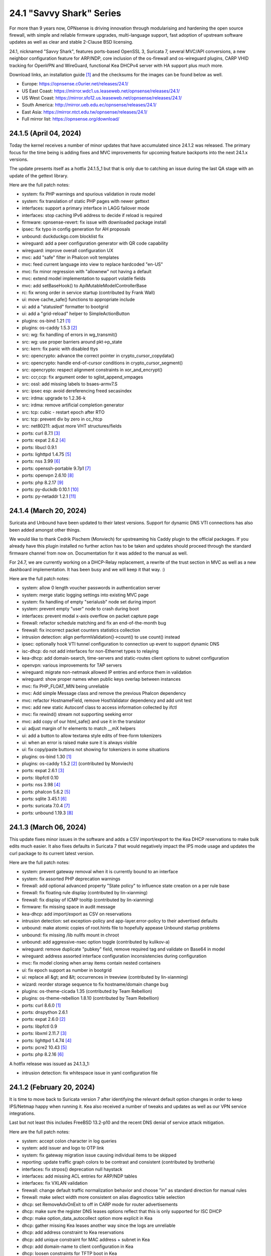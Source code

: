 ===========================================================================================
24.1  "Savvy Shark" Series
===========================================================================================



For more than 9 years now, OPNsense is driving innovation through
modularising and hardening the open source firewall, with simple
and reliable firmware upgrades, multi-language support, fast adoption
of upstream software updates as well as clear and stable 2-Clause BSD
licensing.

24.1, nicknamed "Savvy Shark", features ports-based OpenSSL 3, Suricata 7,
several MVC/API conversions, a new neighbor configuration feature for ARP/NDP,
core inclusion of the os-firewall and os-wireguard plugins, CARP VHID tracking
for OpenVPN and WireGuard, functional Kea DHCPv4 server with HA support plus
much more.

Download links, an installation guide `[1] <https://docs.opnsense.org/manual/install.html>`__  and the checksums for the images
can be found below as well.

* Europe: https://opnsense.c0urier.net/releases/24.1/
* US East Coast: https://mirror.wdc1.us.leaseweb.net/opnsense/releases/24.1/
* US West Coast: https://mirror.sfo12.us.leaseweb.net/opnsense/releases/24.1/
* South America: http://mirror.ueb.edu.ec/opnsense/releases/24.1/
* East Asia: https://mirror.ntct.edu.tw/opnsense/releases/24.1/
* Full mirror list: https://opnsense.org/download/


--------------------------------------------------------------------------
24.1.5 (April 04, 2024)
--------------------------------------------------------------------------


Today the kernel receives a number of minor updates that have accumulated
since 24.1.2 was released.  The primary focus for the time being is adding
fixes and MVC improvements for upcoming feature backports into the next
24.1.x versions.

The update presents itself as a hotfix 24.1.5_1 but that is only due to
catching an issue during the last QA stage with an update of the gettext
library.

Here are the full patch notes:

* system: fix PHP warnings and spurious validation in route model
* system: fix translation of static PHP pages with newer gettext
* interfaces: support a primary interface in LAGG failover mode
* interfaces: stop caching IPv6 address to decide if reload is required
* firmware: opnsense-revert: fix issue with downloaded package install
* ipsec: fix typo in config generation for AH proposals
* unbound: duckduckgo.com blocklist fix
* wireguard: add a peer configuration generator with QR code capability
* wireguard: improve overall configuration UX
* mvc: add "safe" filter in Phalcon volt templates
* mvc: feed current language into view to replace hardcoded "en-US"
* mvc: fix minor regression with "allownew" not having a default
* mvc: extend model implementation to support volatile fields
* mvc: add setBaseHook() to ApiMutableModelControllerBase
* rc: fix wrong order in service startup (contributed by Frank Wall)
* ui: move cache_safe() functions to appropriate include
* ui: add a "statusled" formatter to bootgrid
* ui: add a "grid-reload" helper to SimpleActionButton
* plugins: os-bind 1.21 `[1] <https://github.com/opnsense/plugins/blob/stable/24.1/dns/bind/pkg-descr>`__ 
* plugins: os-caddy 1.5.3 `[2] <https://github.com/opnsense/plugins/blob/stable/24.1/www/caddy/pkg-descr>`__ 
* src: wg: fix handling of errors in wg_transmit()
* src: wg: use proper barriers around pkt->p_state
* src: kern: fix panic with disabled ttys
* src: opencrypto: advance the correct pointer in crypto_cursor_copydata()
* src: opencrypto: handle end-of-cursor conditions in crypto_cursor_segment()
* src: opencrypto: respect alignment constraints in xor_and_encrypt()
* src: ccr,ccp: fix argument order to sglist_append_vmpages
* src: ossl: add missing labels to bsaes-armv7.S
* src: ipsec esp: avoid dereferencing freed secasindex
* src: irdma: upgrade to 1.2.36-k
* src: irdma: remove artificial completion generator
* src: tcp: cubic - restart epoch after RTO
* src: tcp: prevent div by zero in cc_htcp
* src: net80211: adjust more VHT structures/fields
* ports: curl 8.7.1 `[3] <https://curl.se/changes.html#8_7_1>`__ 
* ports: expat 2.6.2 `[4] <https://github.com/libexpat/libexpat/blob/R_2_6_2/expat/Changes>`__ 
* ports: libucl 0.9.1
* ports: lighttpd 1.4.75 `[5] <https://www.lighttpd.net/2024/3/13/1.4.75/>`__ 
* ports: nss 3.99 `[6] <https://firefox-source-docs.mozilla.org/security/nss/releases/nss_3_99.html>`__ 
* ports: openssh-portable 9.7p1 `[7] <https://www.openssh.com/txt/release-9.7>`__ 
* ports: openvpn 2.6.10 `[8] <https://community.openvpn.net/openvpn/wiki/ChangesInOpenvpn26#Changesin2.6.10>`__ 
* ports: php 8.2.17 `[9] <https://www.php.net/ChangeLog-8.php#8.2.17>`__ 
* ports: py-duckdb 0.10.1 `[10] <https://github.com/duckdb/duckdb/releases/tag/v0.10.1>`__ 
* ports: py-netaddr 1.2.1 `[11] <https://netaddr.readthedocs.io/en/latest/changes.html#release-1-2-1>`__ 



--------------------------------------------------------------------------
24.1.4 (March 20, 2024)
--------------------------------------------------------------------------


Suricata and Unbound have been updated to their latest versions.
Support for dynamic DNS VTI connections has also been added
amongst other things.

We would like to thank Cedrik Pischem (Monviech) for upstreaming his
Caddy plugin to the official packages.  If you already have this plugin
installed no further action has to be taken and updates should proceed
through the standard firmware channel from now on.  Documentation for it
was added to the manual as well.

For 24.7, we are currently working on a DHCP-Relay replacement,
a rewrite of the trust section in MVC as well as a new dashboard
implementation.  It has been busy and we will keep it that way.  :)

Here are the full patch notes:

* system: allow 0 length voucher passwords in authentication server
* system: merge static logging settings into existing MVC page
* system: fix handling of empty "serialusb" node set during import
* system: prevent empty "user" node to crash during boot
* interfaces: prevent modal x-axis overflow on packet capture page
* firewall: refactor schedule matching and fix an end-of-the-month bug
* firewall: fix incorrect packet counters statistics collection
* intrusion detection: align performValidation()->count() to use count() instead
* ipsec: optionally hook VTI tunnel configuration to connection up event to support dynamic DNS
* isc-dhcp: do not add interfaces for non-Ethernet types to relaying
* kea-dhcp: add domain-search, time-servers and static-routes client options to subnet configuration
* openvpn: various improvements for TAP servers
* wireguard: migrate non-netmask allowed IP entries and enforce them in validation
* wireguard: show proper names when public keys overlap between instances
* mvc: fix PHP_FLOAT_MIN being unreliable
* mvc: Add simple Message class and remove the previous Phalcon dependency
* mvc: refactor HostnameField, remove HostValidator dependency and add unit test
* mvc: add new static Autoconf class to access information collected by ifctl
* mvc: fix rewind() stream not supporting seeking error
* mvc: add copy of our html_safe() and use it in the translator
* ui: adjust margin of hr elements to match __mX helpers
* ui: add a button to allow textarea style edits of free-form tokenizers
* ui: when an error is raised make sure it is always visible
* ui: fix copy/paste buttons not showing for tokenizers in some situations
* plugins: os-bind 1.30 `[1] <https://github.com/opnsense/plugins/blob/stable/24.1/dns/bind/pkg-descr>`__ 
* plugins: os-caddy 1.5.2 `[2] <https://github.com/opnsense/plugins/blob/stable/24.1/www/caddy/pkg-descr>`__  (contributed by Monviech)
* ports: expat 2.6.1 `[3] <https://github.com/libexpat/libexpat/blob/R_2_6_1/expat/Changes>`__ 
* ports: libpfctl 0.10
* ports: nss 3.98 `[4] <https://firefox-source-docs.mozilla.org/security/nss/releases/nss_3_98.html>`__ 
* ports: phalcon 5.6.2 `[5] <https://github.com/phalcon/cphalcon/releases/tag/v5.6.2>`__ 
* ports: sqlite 3.45.1 `[6] <https://sqlite.org/releaselog/3_45_1.html>`__ 
* ports: suricata 7.0.4 `[7] <https://suricata.io/2024/03/19/suricata-7-0-4-and-6-0-17-released/>`__ 
* ports: unbound 1.19.3 `[8] <https://nlnetlabs.nl/projects/unbound/download/#unbound-1-9-3>`__ 



--------------------------------------------------------------------------
24.1.3 (March 06, 2024)
--------------------------------------------------------------------------


This update fixes minor issues in the software and adds a CSV import/export
to the Kea DHCP reservations to make bulk edits much easier.  It also fixes
defaults in Suricata 7 that would negatively impact the IPS mode usage and
updates the curl package to its current latest version.

Here are the full patch notes:

* system: prevent gateway removal when it is currently bound to an interface
* system: fix assorted PHP deprecation warnings
* firewall: add optional advanced property "State policy" to influence state creation on a per rule base
* firewall: fix floating rule display (contributed by lin-xianming)
* firewall: fix display of ICMP tooltip (contributed by lin-xianming)
* firmware: fix missing space in audit message
* kea-dhcp: add import/export as CSV on reservations
* intrusion detection: set exception-policy and app-layer.error-policy to their advertised defaults
* unbound: make atomic copies of root.hints file to hopefully appease Unbound startup problems
* unbound: fix missing /lib nullfs mount in chroot
* unbound: add aggressive-nsec option toggle (contributed by kulikov-a)
* wireguard: remove duplicate "pubkey" field, remove required tag and validate on Base64 in model
* wireguard: address assorted interface configuration inconsistencies during configuration
* mvc: fix model cloning when array items contain nested containers
* ui: fix epoch support as number in bootgrid
* ui: replace all &gt; and &lt; occurrences in treeview (contributed by lin-xianming)
* wizard: reorder storage sequence to fix hostname/domain change bug
* plugins: os-theme-cicada 1.35 (contributed by Team Rebellion)
* plugins: os-theme-rebellion 1.8.10 (contributed by Team Rebellion)
* ports: curl 8.6.0 `[1] <https://curl.se/changes.html#8_6_0>`__ 
* ports: dnspython 2.6.1
* ports: expat 2.6.0 `[2] <https://github.com/libexpat/libexpat/blob/R_2_6_0/expat/Changes>`__ 
* ports: libpfctl 0.9
* ports: libxml 2.11.7 `[3] <https://gitlab.gnome.org/GNOME/libxml2/-/blob/master/NEWS>`__ 
* ports: lighttpd 1.4.74 `[4] <https://www.lighttpd.net/2024/2/19/1.4.74/>`__ 
* ports: pcre2 10.43 `[5] <https://github.com/PCRE2Project/pcre2/releases/tag/pcre2-10.43>`__ 
* ports: php 8.2.16 `[6] <https://www.php.net/ChangeLog-8.php#8.2.16>`__ 

A hotfix release was issued as 24.1.3_1:

* intrusion detection: fix whitespace issue in yaml configuration file



--------------------------------------------------------------------------
24.1.2 (February 20, 2024)
--------------------------------------------------------------------------


It is time to move back to Suricata version 7 after identifying the relevant
default option changes in order to keep IPS/Netmap happy when running it.
Kea also received a number of tweaks and updates as well as our VPN service
integrations.

Last but not least this includes FreeBSD 13.2-p10 and the recent DNS denial
of service attack mitigation.

Here are the full patch notes:

* system: accept colon character in log queries
* system: add issuer and logo to OTP link
* system: fix gateway migration issue causing individual items to be skipped
* reporting: update traffic graph colors to be contrast and consistent (contributed by brotherla)
* interfaces: fix strpos() deprecation null haystack
* interfaces: add missing ACL entries for ARP/NDP tables
* interfaces: fix VXLAN validation
* firewall: change default traffic normalization behavior and choose "in" as standard direction for manual rules
* firewall: make select width more consistent on alias diagnostics table selection
* dhcp: set RemoveAdvOnExit to off in CARP mode for router advertisements
* dhcp: make sure the register DNS leases options reflect that this is only supported for ISC DHCP
* dhcp: make option_data_autocollect option more explicit in Kea
* dhcp: gather missing Kea leases another way since the logs are unreliable
* dhcp: add address constraint to Kea reservations
* dhcp: add unique constraint for MAC address + subnet in Kea
* dhcp: add domain-name to client configuration in Kea
* dhcp: loosen constraints for TFTP boot in Kea
* intrusion detection: adjust for default behaviour changes in Suricata 7
* ipsec: improve enable button placement on connections page
* ipsec: show EAP-RADIUS settings only when legacy tunnels are being used
* ipsec: allow % to support %any in ID for connections
* openvpn: when "cert_depth" is left empty it should ignore the value
* openvpn: data-ciphers-fallback should be a single option
* openvpn: fix support for /30 p2p/net30 instances
* openvpn: add "various_push_flags" field for simple boolean server push options in connections
* unbound: prevent os.write() on None when another thread closed the pipe in Python module
* wireguard: key constraints should only apply on peers and not instances
* wireguard: peer uniqueness should depend on pubkey + endpoint
* wireguard: skip attached instance address routes
* wireguard: remove duplicate ID columns
* mvc: fix Phalcon 5.4 and up
* src: jail: fix information leak `[1] <https://www.freebsd.org/security/advisories/FreeBSD-SA-24:02.tty.asc>`__ 
* src: bhyveload: use a dirfd to support -h `[2] <https://www.freebsd.org/security/advisories/FreeBSD-SA-24:01.bhyveload.asc>`__ 
* src: EVFILT_SIGNAL: do not use target process pointer on detach `[3] <https://www.freebsd.org/security/advisories/FreeBSD-EN-24:03.kqueue.asc>`__ 
* src: setusercontext(): apply personal settings only on matching effective UID `[4] <https://www.freebsd.org/security/advisories/FreeBSD-EN-24:02.libutil.asc>`__ 
* src: re: generate an address if there is none in the EEPROM
* src: wg: detect loops in netmap mode
* src: wg: detach bpf upon destroy as well
* src: wg: fix access to noise_local->l_has_identity and l_private
* src: wg: fix erroneous calculation in calculate_padding() for p_mtu == 0
* plugins: os-acme-client 4.1 `[5] <https://github.com/opnsense/plugins/blob/stable/24.1/security/acme-client/pkg-descr>`__ 
* plugins: os-ddclient 1.21 `[6] <https://github.com/opnsense/plugins/blob/stable/24.1/dns/ddclient/pkg-descr>`__ 
* plugins: os-dnscrypt-proxy 1.15 `[7] <https://github.com/opnsense/plugins/blob/stable/24.1/dns/dnscrypt-proxy/pkg-descr>`__ 
* ports: dnsmasq 2.90 `[8] <https://www.thekelleys.org.uk/dnsmasq/CHANGELOG>`__ 
* ports: openvpn 2.6.9 `[9] <https://community.openvpn.net/openvpn/wiki/ChangesInOpenvpn26#Changesin2.6.9>`__ 
* ports: phalcon 5.6.1 `[10] <https://github.com/phalcon/cphalcon/releases/tag/v5.6.1>`__ 
* ports: radvd adds upstream patch for RemoveAdvOnExit option
* ports: suricata 7.0.3 `[11] <https://suricata.io/2024/02/08/suricata-7-0-3-and-6-0-16-released/>`__ 
* ports: unbound 1.19.1 `[12] <https://nlnetlabs.nl/projects/unbound/download/#unbound-1-19-1>`__ 

A hotfix release was issued as 24.1.2_1:

* system: fix dynamic gateway persisting its address



--------------------------------------------------------------------------
24.1.1 (February 06, 2024)
--------------------------------------------------------------------------


Apart from rolling back Suricata 7 to 6 the new major version is looking good.
The two intertwined Suricata default config changes in version 7 have been
identified and fixed in the development version so that we can move back to
version 7 in 24.1.2.

This minor release is intended as a small round of fixes and third party
updates to ensure reliability and security.

Here are the full patch notes:

* system: enable OpenSSL legacy provider by default to allow Google Drive backup to continue working with OpenSSL 3
* system: bring back the interface statistics dashboard widget update interval
* system: fix all items in the OPNsense container being synced in XMLRCP when NAT option is selected
* interfaces: overview page UX improvements
* firewall: align GeoIP file check with documentation
* firewall: fix virtual IP API use with subnet/subnet_bits usage
* wireguard: allow instances to start their ID at 0 like they used to a long time ago
* dhcp: omit faulty comma in Kea config when control agent is disabled
* dhcp: add opt-out automatic firewall rules for Kea server access
* ipsec: remove AEAD algorithms without a PRF for IKE proposals in connections
* openvpn: fix cso_login_matching being ignored during authentication
* backend: optimise stream_handler to exit and kill running process when no listener is attached
* plugins: os-frr 1.39 `[1] <https://github.com/opnsense/plugins/blob/stable/24.1/net/frr/pkg-descr>`__ 
* plugins: os-haproxy 4.3 `[2] <https://github.com/opnsense/plugins/blob/stable/24.1/net/haproxy/pkg-descr>`__ 
* plugins: os-ntopng 1.3 `[3] <https://github.com/opnsense/plugins/blob/stable/24.1/net/ntopng/pkg-descr>`__ 
* plugins: os-tor 1.10 adds MyFamily support (contributed by Mike Bishop)
* ports: nss 3.97 `[4] <https://firefox-source-docs.mozilla.org/security/nss/releases/nss_3_97.html>`__ 
* ports: openldap 2.6.7 `[5] <https://www.openldap.org/software/release/changes.html>`__ 
* ports: openssl 3.0.13 `[6] <https://www.openssl.org/news/cl30.txt>`__ 
* ports: syslog-ng 4.6.0 `[7] <https://github.com/syslog-ng/syslog-ng/releases/tag/syslog-ng-4.6.0>`__ 



--------------------------------------------------------------------------
24.1 (January 30, 2024)
--------------------------------------------------------------------------


For more than 9 years now, OPNsense is driving innovation through
modularising and hardening the open source firewall, with simple
and reliable firmware upgrades, multi-language support, fast adoption
of upstream software updates as well as clear and stable 2-Clause BSD
licensing.

24.1, nicknamed "Savvy Shark", features ports-based OpenSSL 3, Suricata 7,
several MVC/API conversions, a new neighbor configuration feature for ARP/NDP,
core inclusion of the os-firewall and os-wireguard plugins, CARP VHID tracking
for OpenVPN and WireGuard, functional Kea DHCPv4 server with HA support plus
much more.

Download links, an installation guide `[1] <https://docs.opnsense.org/manual/install.html>`__  and the checksums for the images
can be found below as well.

* Europe: https://opnsense.c0urier.net/releases/24.1/
* US East Coast: https://mirror.wdc1.us.leaseweb.net/opnsense/releases/24.1/
* US West Coast: https://mirror.sfo12.us.leaseweb.net/opnsense/releases/24.1/
* South America: http://mirror.ueb.edu.ec/opnsense/releases/24.1/
* East Asia: https://mirror.ntct.edu.tw/opnsense/releases/24.1/
* Full mirror list: https://opnsense.org/download/

Here are the full patch notes against 23.7.12:

* system: prevent activating shell for non-admins
* system: add OCSP trust extensions and improved authorities implementation
* system: migrate single gateway configuration to MVC/API
* system: use new backend streaming functionality in the log viewer
* system: limit file system /conf/config.xml and backups access to administrators
* system: migrate gateways model to match new class introduced in 23.7.x
* system: refactor get_single_sysctl()
* system: update cron model
* system: fix migration issue in new gateways model
* system: handle case insensitivity while reading groups
* system: shuffle authentication templates to the end of login configuration
* system: add "maxfilesize" option to enforce a log rotate when files exceed their limit
* reporting: print status message when Unbound DNS database was not found during firmware upgrade
* reporting: update NetFlow model
* interfaces: implement new neighbor configuration for ARP and NDP entries using MVC/API
* interfaces: refactor interface_bring_down() into interface_reset() and interface_suspend()
* interfaces: migrate the overview page to MVC/API
* interfaces: add optional local/remote port to VXLAN
* interfaces: remove unused code from native dhclient-script
* interfaces: do not flush states on clear event
* firewall: add automation category for filter rules and source NAT using MVC/API, formerly known as os-firewall plugin
* firewall: migrate NPTv6 page to MVC/API
* firewall: add a track interface selection to NPTv6 as an alternative to the automatic rule interface fallback when dealing with dynamic prefixes
* captive portal: fix integer validation in vouchers
* captive portal: update model
* dhcp: clean up duplicated domain-name-servers option
* dhcp: cleanup get_lease6 script and fix parsing issue
* dhcp: add Kea DHCPv4 server option with HA capabilities as an alternative to the end of life ISC DHCP
* dhcp: deduplicate records in Kea leases
* intrusion detection: show rule origin in rule adjustments grid
* ipsec: extend connection proposals tooltip to children and fix tooltip style issue
* lang: added traditional Chinese translation (contributed by Jason Cheng)
* monit: update model
* openvpn: allow optional OCSP checking per instance
* openvpn: emit device name upon creation
* openvpn: add workaround for net30/p2p smaller than /29 networks
* openvpn: add optional "route-metric" push option for server instances
* web proxy: integration moved to os-squid plugin
* wireguard: installed by default using the bundled FreeBSD 13.2 kernel module
* backend: constrain execution of user add/change/list actions to members of the wheel group
* backend: only parse stream results when configd socket could be opened
* backend: wait for all configd results and add it to the log message when detached
* mvc: remove legacy Phalcon migration glue
* mvc: add configdStream action to ApiControllerBase
* mvc: support array structures for better search functionality in ApiControllerBase
* mvc: scope xxxBase validations to the item in question in ApiMutableModelControllerBase
* mvc: remove Phalcon syslog implementation with a simple wrapper
* mvc: add a DescriptionField type
* mvc: add a MacAddressField type
* mvc: add IsDNSName to support DNS names as specified by RFC2181 in HostnameField
* ui: include meta tags for standalone/full-screen on Android and iOS (contributed by Shane Lord)
* ui: add double click event with grid dialog in tree view to show a row layout instead
* ui: auto-trim MVC input fields when being pasted
* ui: increase standard search delay from 250 ms to 1000 ms
* ui: make modal dialogs draggable
* ui: support key/value combinations for error messages in do_input_validation()
* plugins: os-acme-client 4.0 `[2] <https://github.com/opnsense/plugins/blob/stable/24.1/security/acme-client/pkg-descr>`__ 
* plugins: os-api-backup was discontinued due to overlapping functionality in core
* plugins: os-firewall moved to core
* plugins: os-haproxy 4.2 `[3] <https://github.com/opnsense/plugins/blob/stable/24.1/net/haproxy/pkg-descr>`__ 
* plugins: os-nrpe updated to NRPE 4.1.x
* plugins: os-postfix updated to Postfix 3.8.x
* plugins: os-squid 1.0 offers the removed web proxy core functionality
* plugins: os-wireguard moved to core
* plugins: os-wireguard-go was discontinued
* src: NFS client data corruption and kernel memory disclosure `[4] <https://www.freebsd.org/security/advisories/FreeBSD-SA-23:18.nfsclient.asc>`__ 
* src: pf: merge extended support for SCTP and related stable changes
* src: e1000: merge assorted driver improvements for hardware capabilities
* src: bsdinstall: merge assorted stable changes
* src: tuntap: merge assorted stable changes
* src: wireguard: add experimental netmap support
* src: sys: Use mbufq_empty instead of comparing mbufq_len against 0
* src: e1000/igc: remove disconnected sysctl
* ports: libxml 2.11.6 `[5] <https://gitlab.gnome.org/GNOME/libxml2/-/blob/master/NEWS>`__ 
* ports: openssl 3.0.12 `[6] <https://www.openssl.org/news/cl30.txt>`__ 
* ports: php 8.2.15 `[7] <https://www.php.net/ChangeLog-8.php#8.2.15>`__ 
* ports: py-duckdb 0.9.2
* ports: sqlite 3.45.0 `[8] <https://sqlite.org/releaselog/3_45_0.html>`__ 
* ports: suricata 7.0.2 `[9] <https://forum.suricata.io/t/suricata-7-0-2-released/4069>`__ 

A hotfix release was issued as 24.1_1:

* ports: revert back to suricata 6.0.15 for the time being

Migration notes, known issues and limitations:

* Audits and certifications are requiring us to restrict system accounts for non-administrators (without wheel group in particular).  It will no longer be able to use non-adminstrator accounts with shell access and permissions for sensitive files have been tightened to not be world-readable.  This may cause custom tooling to stop working, but can easily be fixed by giving these required accounts the full administration rights.
* ISC DHCP functionality is slowly being deprecated with the introduction of Kea as an alternative.  The work to replace the tooling of ISC DHCP is ongoing, but feature sets will likely differ for a long time therefore.
* The move to the FreeBSD ports version of OpenSSL 3.0 is included and may disrupt third party repository use until those have been fixed and rebuilt accordingly.  Please note that we do not vet third party repositories and do not have control over them so their response time may vary.
* The Squid web proxy functionality moves to a plugin and will no longer be installed by default for new installations. However, if you have Squid enabled the plugin will automatically be installed during the upgrade.  There is no code difference in the implementation and integration of the plugin compared to the core version.

The public key for the 24.1 series is:

.. code-block::

    # -----BEGIN PUBLIC KEY-----
    # MIICIjANBgkqhkiG9w0BAQEFAAOCAg8AMIICCgKCAgEArjthZplSNhbgab8VYDYl
    # jn3rNni+Fson28prwolUac0EHlu1e9ckM03BjYfRYUcpHRdNTglPr+likmgQ3K7j
    # 01oq0/H2krvXUbxUq8CQDYgHUM9QDBubdC06/oQ/S20YGHlHJ+odexUbLF0YvW04
    # RfzlEozBW0eUjc3LLYAvr1RwXoiZyB/Qit5bBC7No6fKIlCD9uZ3+7b1pO+Gjfq0
    # mPF01kE7P55Y9WqaEU9odS4xE+viGlj+k1+YZBsEWWzX+J3z5zGDhWcsWWskd92z
    # eMOUkJyVeiIWkW4draQ7CC0tJ4e+f/1PUkkLRfMMO55pGeunu3xwEgD4ALyD1A+y
    # 029sKMXF6OSWgDQDrxDOe4bA7RW4yUba3EhSz8UyAvL3HIKQ0OuOJaGYkRee9DBQ
    # DmCjIvPs6yCdAiuDbwO7V6RsH4k3yIONotST3qwf3sJXU3vvwsHi1n3ssccZBzw4
    # sKwQ1xQN1eIc5+At+OJ6bzkdb/vg+UrFUfuCknqxuxvwg99+3Wx6vvemW7yqIUY4
    # Vkhqs7WUZ0ucwo1zjLM12K4yS7kEQbOzHykYQzXXYxhzJIai+BZAJFytSER+Wl7Z
    # AyIioWGKwTD/WTEzyfK5svnSmosWlikagMhl3+XyF2cma1rPqOOyuFpcFhmV6nlR
    # vWhn568tDgJAyWqOCCHZqOMCAwEAAQ==
    # -----END PUBLIC KEY-----



.. code-block::

    # SHA256 (OPNsense-24.1-dvd-amd64.iso.bz2) = 6d1e22713bf031d0a36a73b3820cd1564f426cae9c67a6ade4b7fa6518afa2d5
    # SHA256 (OPNsense-24.1-nano-amd64.img.bz2) = 6bc86a13bda81702382383b1e9b31550177bafe88fa599e0c2ed8064040461b1
    # SHA256 (OPNsense-24.1-serial-amd64.img.bz2) = c4c53e5dd80660cc67b349fa588b3ca11efd9f45d09f6cb391d8e19b48dd7fcc
    # SHA256 (OPNsense-24.1-vga-amd64.img.bz2) = ec08755245017cd449a8d174b6ea7c4e2038c454a8abecfad0d0378729d8b331

--------------------------------------------------------------------------
24.1.r1 (January 19, 2024)
--------------------------------------------------------------------------


For more than 9 years now, OPNsense is driving innovation through
modularising and hardening the open source firewall, with simple
and reliable firmware upgrades, multi-language support, fast adoption
of upstream software updates as well as clear and stable 2-Clause BSD
licensing.

We thank all of you for helping test, shape and contribute to the project!
We know it would not be the same without you.  <3

24.1-RC1 is an online uppgrade only.  We will be publishing images with
the final 24.1 release of course.

Here are the full patch notes against 23.7.12:

* system: prevent activating shell for non-admins
* system: add OCSP trust extensions and improved authorities implementation
* system: migrate single gateway configuration to MVC/API
* system: use new backend streaming functionality in the log viewer
* system: limit file system /conf/config.xml and backups access to administrators
* system: migrate gateways model to match new class introduced in 23.7.x
* system: refactor get_single_sysctl()
* system: update cron model
* reporting: update NetFlow model
* interfaces: implement new neighbor configuration for ARP and NDP entries using MVC/API
* interfaces: refactor interface_bring_down() into interface_reset() and interface_suspend()
* interfaces: migrate the overview page to MVC/API
* interfaces: add optional local/remote port to VXLAN
* interfaces: remove unused code from native dhclient-script
* interfaces: do not flush states on clear event
* firewall: add automation category for filter rules and source NAT using MVC/API, formerly known as os-firewall plugin
* firewall: migrate NPTv6 page to MVC/API
* firewall: add a track interface selection to NPTv6 as an alternative to the automatic rule interface fallback when dealing with dynamic prefixes
* captive portal: fix integer validation in vouchers
* captive portal: update model
* dhcp: clean up duplicated domain-name-servers option
* dhcp: cleanup get_lease6 script and fix parsing issue
* dhcp: add Kea DHCPv4 server option with HA capabilities as an alternative to the end of life ISC DHCP
* intrusion detection: show rule origin in rule adjustments grid
* ipsec: extend connection proposals tooltip to children and fix tooltip style issue
* lang: added traditional Chinese translation (contributed by Jason Cheng)
* monit: update model
* openvpn: allow optional OCSP checking per instance
* openvpn: emit device name upon creation
* openvpn: add workaround for net30/p2p smaller than /29 networks
* web proxy: integration moved to os-squid plugin
* wireguard: installed by default using the bundled FreeBSD 13.2 kernel module
* backend: constrain execution of user add/change/list actions to members of the wheel group
* mvc: remove legacy Phalcon migration glue
* mvc: add configdStream action to ApiControllerBase
* mvc: support array structures for better search functionality in ApiControllerBase
* mvc: scope xxxBase validations to the item in question in ApiMutableModelControllerBase
* mvc: remove Phalcon syslog implementation with a simple wrapper
* mvc: add a DescriptionField type
* mvc: add a MacAddressField type
* ui: include meta tags for standalone/full-screen on Android and iOS (contributed by Shane Lord)
* ui: add double click event with grid dialog in tree view to show a row layout instead
* ui: auto-trim MVC input fields when being pasted
* ui: increase standard search delay from 250 ms to 1000 ms
* ui: make modal dialogs draggable
* ui: support key/value combinations for error messages in do_input_validation()
* plugins: os-api-backup was discontinued due to overlapping functionality in core
* plugins: os-firewall moved to core
* plugins: os-nrpe updated to NRPE 4.1.x
* plugins: os-postfix updated to Postfix 3.8.x
* plugins: os-squid 1.0 offers the removed web proxy core functionality
* plugins: os-wireguard moved to core
* plugins: os-wireguard-go was discontinued
* src: NFS client data corruption and kernel memory disclosure `[1] <https://www.freebsd.org/security/advisories/FreeBSD-SA-23:18.nfsclient.asc>`__ 
* src: pf: merge extended support for SCTP and related stable changes
* src: e1000: merge assorted driver improvements for hardware capabilities
* src: bsdinstall: merge assorted stable changes
* src: tuntap: merge assorted stable changes
* src: wireguard: add netmap support
* ports: libxml 2.11.6 `[2] <https://gitlab.gnome.org/GNOME/libxml2/-/blob/master/NEWS>`__ 
* ports: openssl 3.0.12 `[3] <https://www.openssl.org/news/cl30.txt>`__ 
* ports: py-duckdb 0.9.2
* ports: suricata 7.0.2 `[4] <https://forum.suricata.io/t/suricata-7-0-2-released/4069>`__ 

Migration notes, known issues and limitations:

* Audits and certifications are requiring us to restrict system accounts for non-administrators (without wheel group in particular).  It will no longer be able to use non-adminstrator accounts with shell access and permissions for sensitive files have been tightened to not be world-readable.  This may cause custom tooling to stop working, but can easily be fixed by giving these required accounts the full administration rights.
* ISC DHCP functionality is slowly being deprecated with the introduction of Kea as an alternative.  The work to replace the tooling of ISC DHCP is ongoing, but feature sets will likely differ for a long time therefore.
* The move to the FreeBSD ports version of OpenSSL 3.0 is included and may disrupt third party repository use until those have been fixed and rebuilt accordingly.  Please note that we do not vet third party repositories and do not have control over them so their response time may vary.
* The Squid web proxy functionality moves to a plugin and will no longer be installed by default for new installations. However, if you have Squid enabled the plugin will automatically be installed during the upgrade.  There is no code difference in the implementation and integration of the plugin compared to the core version.

The public key for the 24.1 series is:

.. code-block::

    # -----BEGIN PUBLIC KEY-----
    # MIICIjANBgkqhkiG9w0BAQEFAAOCAg8AMIICCgKCAgEArjthZplSNhbgab8VYDYl
    # jn3rNni+Fson28prwolUac0EHlu1e9ckM03BjYfRYUcpHRdNTglPr+likmgQ3K7j
    # 01oq0/H2krvXUbxUq8CQDYgHUM9QDBubdC06/oQ/S20YGHlHJ+odexUbLF0YvW04
    # RfzlEozBW0eUjc3LLYAvr1RwXoiZyB/Qit5bBC7No6fKIlCD9uZ3+7b1pO+Gjfq0
    # mPF01kE7P55Y9WqaEU9odS4xE+viGlj+k1+YZBsEWWzX+J3z5zGDhWcsWWskd92z
    # eMOUkJyVeiIWkW4draQ7CC0tJ4e+f/1PUkkLRfMMO55pGeunu3xwEgD4ALyD1A+y
    # 029sKMXF6OSWgDQDrxDOe4bA7RW4yUba3EhSz8UyAvL3HIKQ0OuOJaGYkRee9DBQ
    # DmCjIvPs6yCdAiuDbwO7V6RsH4k3yIONotST3qwf3sJXU3vvwsHi1n3ssccZBzw4
    # sKwQ1xQN1eIc5+At+OJ6bzkdb/vg+UrFUfuCknqxuxvwg99+3Wx6vvemW7yqIUY4
    # Vkhqs7WUZ0ucwo1zjLM12K4yS7kEQbOzHykYQzXXYxhzJIai+BZAJFytSER+Wl7Z
    # AyIioWGKwTD/WTEzyfK5svnSmosWlikagMhl3+XyF2cma1rPqOOyuFpcFhmV6nlR
    # vWhn568tDgJAyWqOCCHZqOMCAwEAAQ==
    # -----END PUBLIC KEY-----

Please let us know about your experience!


